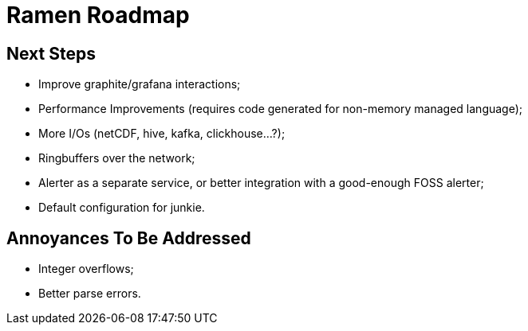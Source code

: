 // vim:filetype=asciidoc expandtab spell spelllang=en ts=2 sw=2
ifdef::env-github[]
:tip-caption: :bulb:
:note-caption: :information_source:
:important-caption: :heavy_exclamation_mark:
:caution-caption: :fire:
:warning-caption: :warning:
endif::[]

= Ramen Roadmap
:icons:
:lang: en
:encoding: utf-8

== Next Steps

- Improve graphite/grafana interactions;

- Performance Improvements (requires code generated for non-memory managed language);

- More I/Os (netCDF, hive, kafka, clickhouse...?);

- Ringbuffers over the network;

- Alerter as a separate service, or better integration with a good-enough FOSS alerter;

- Default configuration for junkie.

== Annoyances To Be Addressed

- Integer overflows;

- Better parse errors.
